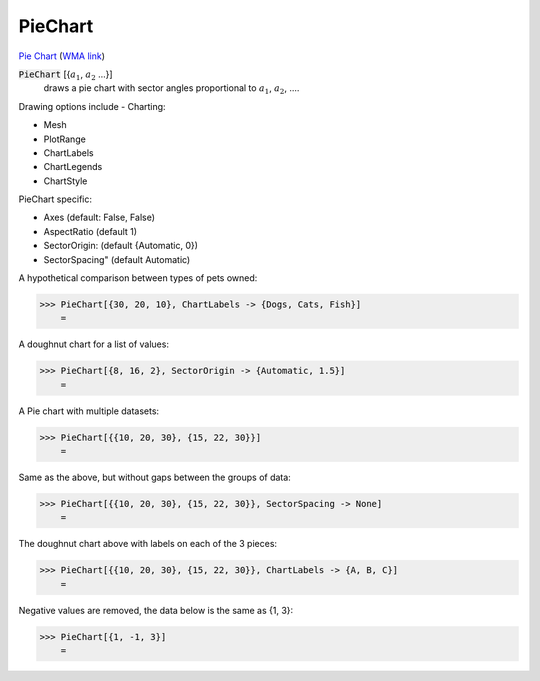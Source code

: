 PieChart
========

`Pie Chart <https://en.wikipedia.org/wiki/Pie_chart>`_     (`WMA link <https://reference.wolfram.com/language/ref/PieChart.html>`_)

:code:`PieChart` [{:math:`a_1`, :math:`a_2` ...}]
    draws a pie chart with sector angles proportional to :math:`a_1`, :math:`a_2`, ....





Drawing options include -
Charting:


- Mesh

- PlotRange

- ChartLabels

- ChartLegends

- ChartStyle




PieChart specific:


- Axes (default: False, False)

- AspectRatio (default 1)

- SectorOrigin: (default {Automatic, 0})

- SectorSpacing" (default Automatic)




A hypothetical comparison between types of pets owned:

>>> PieChart[{30, 20, 10}, ChartLabels -> {Dogs, Cats, Fish}]
    =

.. image:: tmp4r0c2at4.png
    :align: center




A doughnut chart for a list of values:

>>> PieChart[{8, 16, 2}, SectorOrigin -> {Automatic, 1.5}]
    =

.. image:: tmp1it2tbh1.png
    :align: center




A Pie chart with multiple datasets:

>>> PieChart[{{10, 20, 30}, {15, 22, 30}}]
    =

.. image:: tmpfabyxr80.png
    :align: center




Same as the above, but without gaps between the groups of data:

>>> PieChart[{{10, 20, 30}, {15, 22, 30}}, SectorSpacing -> None]
    =

.. image:: tmpgxku3pdd.png
    :align: center




The doughnut chart above with labels on each of the 3 pieces:

>>> PieChart[{{10, 20, 30}, {15, 22, 30}}, ChartLabels -> {A, B, C}]
    =

.. image:: tmpk9u_74i8.png
    :align: center




Negative values are removed, the data below is the same as {1, 3}:

>>> PieChart[{1, -1, 3}]
    =

.. image:: tmpek8u3ht0.png
    :align: center



